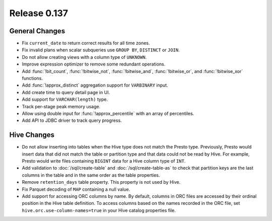 =============
Release 0.137
=============

General Changes
---------------

* Fix ``current_date`` to return correct results for all time zones.
* Fix invalid plans when scalar subqueries use ``GROUP BY``, ``DISTINCT`` or ``JOIN``.
* Do not allow creating views with a column type of ``UNKNOWN``.
* Improve expression optimizer to remove some redundant operations.
* Add :func:`!bit_count`, :func:`!bitwise_not`, :func:`!bitwise_and`,
  :func:`!bitwise_or`, and :func:`!bitwise_xor` functions.
* Add :func:`!approx_distinct` aggregation support for ``VARBINARY`` input.
* Add create time to query detail page in UI.
* Add support for ``VARCHAR(length)`` type.
* Track per-stage peak memory usage.
* Allow using double input for :func:`!approx_percentile` with an array of
  percentiles.
* Add API to JDBC driver to track query progress.

Hive Changes
------------

* Do not allow inserting into tables when the Hive type does not match
  the Presto type. Previously, Presto would insert data that did not
  match the table or partition type and that data could not be read by
  Hive. For example, Presto would write files containing ``BIGINT``
  data for a Hive column type of ``INT``.
* Add validation to :doc:`/sql/create-table` and :doc:`/sql/create-table-as`
  to check that partition keys are the last columns in the table and in the same
  order as the table properties.
* Remove ``retention_days`` table property. This property is not used by Hive.
* Fix Parquet decoding of ``MAP`` containing a null value.
* Add support for accessing ORC columns by name. By default, columns in ORC
  files are accessed by their ordinal position in the Hive table definition.
  To access columns based on the names recorded in the ORC file, set
  ``hive.orc.use-column-names=true`` in your Hive catalog properties file.

